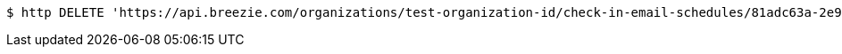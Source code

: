 [source,bash]
----
$ http DELETE 'https://api.breezie.com/organizations/test-organization-id/check-in-email-schedules/81adc63a-2e95-4f21-85f8-6687d7c257ab' 'Authorization: Bearer:0b79bab50daca910b000d4f1a2b675d604257e42'
----